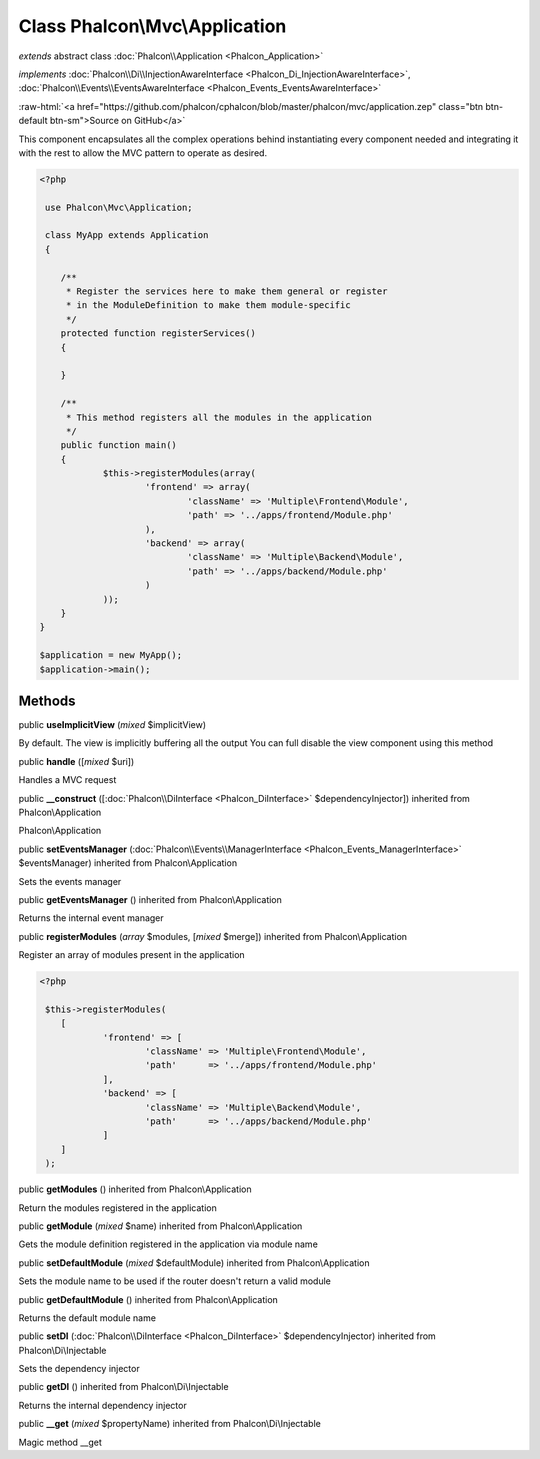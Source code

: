Class **Phalcon\\Mvc\\Application**
===================================

*extends* abstract class :doc:`Phalcon\\Application <Phalcon_Application>`

*implements* :doc:`Phalcon\\Di\\InjectionAwareInterface <Phalcon_Di_InjectionAwareInterface>`, :doc:`Phalcon\\Events\\EventsAwareInterface <Phalcon_Events_EventsAwareInterface>`

.. role:: raw-html(raw)
   :format: html

:raw-html:`<a href="https://github.com/phalcon/cphalcon/blob/master/phalcon/mvc/application.zep" class="btn btn-default btn-sm">Source on GitHub</a>`

This component encapsulates all the complex operations behind instantiating every component needed and integrating it with the rest to allow the MVC pattern to operate as desired.  

.. code-block:: php

    <?php

     use Phalcon\Mvc\Application;
    
     class MyApp extends Application
     {
    
    	/**
    	 * Register the services here to make them general or register
    	 * in the ModuleDefinition to make them module-specific
    	 */
    	protected function registerServices()
    	{
    
    	}
    
    	/**
    	 * This method registers all the modules in the application
    	 */
    	public function main()
    	{
    		$this->registerModules(array(
    			'frontend' => array(
    				'className' => 'Multiple\Frontend\Module',
    				'path' => '../apps/frontend/Module.php'
    			),
    			'backend' => array(
    				'className' => 'Multiple\Backend\Module',
    				'path' => '../apps/backend/Module.php'
    			)
    		));
    	}
    }
    
    $application = new MyApp();
    $application->main();



Methods
-------

public  **useImplicitView** (*mixed* $implicitView)

By default. The view is implicitly buffering all the output You can full disable the view component using this method



public  **handle** ([*mixed* $uri])

Handles a MVC request



public  **__construct** ([:doc:`Phalcon\\DiInterface <Phalcon_DiInterface>` $dependencyInjector]) inherited from Phalcon\\Application

Phalcon\\Application



public  **setEventsManager** (:doc:`Phalcon\\Events\\ManagerInterface <Phalcon_Events_ManagerInterface>` $eventsManager) inherited from Phalcon\\Application

Sets the events manager



public  **getEventsManager** () inherited from Phalcon\\Application

Returns the internal event manager



public  **registerModules** (*array* $modules, [*mixed* $merge]) inherited from Phalcon\\Application

Register an array of modules present in the application 

.. code-block:: php

    <?php

     $this->registerModules(
     	[
     		'frontend' => [
     			'className' => 'Multiple\Frontend\Module',
     			'path'      => '../apps/frontend/Module.php'
     		],
     		'backend' => [
     			'className' => 'Multiple\Backend\Module',
     			'path'      => '../apps/backend/Module.php'
     		]
     	]
     );




public  **getModules** () inherited from Phalcon\\Application

Return the modules registered in the application



public  **getModule** (*mixed* $name) inherited from Phalcon\\Application

Gets the module definition registered in the application via module name



public  **setDefaultModule** (*mixed* $defaultModule) inherited from Phalcon\\Application

Sets the module name to be used if the router doesn't return a valid module



public  **getDefaultModule** () inherited from Phalcon\\Application

Returns the default module name



public  **setDI** (:doc:`Phalcon\\DiInterface <Phalcon_DiInterface>` $dependencyInjector) inherited from Phalcon\\Di\\Injectable

Sets the dependency injector



public  **getDI** () inherited from Phalcon\\Di\\Injectable

Returns the internal dependency injector



public  **__get** (*mixed* $propertyName) inherited from Phalcon\\Di\\Injectable

Magic method __get



